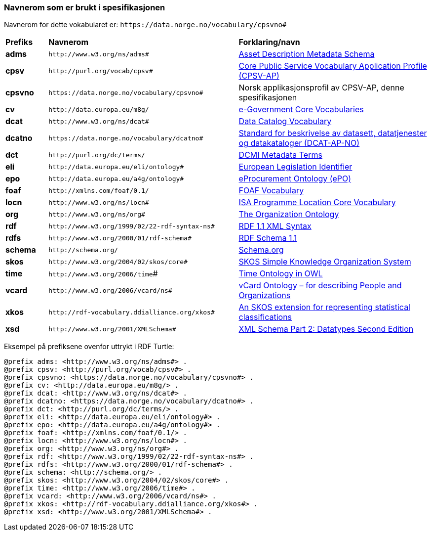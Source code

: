 === Navnerom som er brukt i spesifikasjonen [[Navnerom]]

Navnerom for dette vokabularet er: `\https://data.norge.no/vocabulary/cpsvno#`

[cols="10s,45d,45d"]
|===
|Prefiks |*Navnerom* |*Forklaring/navn*
|adms | `\http://www.w3.org/ns/adms#` | https://www.w3.org/TR/vocab-adms/[Asset Description Metadata Schema]
|cpsv | `\http://purl.org/vocab/cpsv#` | https://ec.europa.eu/isa2/solutions/core-public-service-vocabulary-application-profile-cpsv-ap_en[Core Public Service Vocabulary Application Profile (CPSV-AP)]
|cpsvno | `\https://data.norge.no/vocabulary/cpsvno#` | Norsk applikasjonsprofil av CPSV-AP, denne spesifikasjonen
|cv | `\http://data.europa.eu/m8g/` | https://joinup.ec.europa.eu/collection/semantic-interoperability-community-semic/solution/e-government-core-vocabularies[e-Government Core Vocabularies]
|dcat | `\http://www.w3.org/ns/dcat#` | https://www.w3.org/TR/vocab-dcat-2/[Data Catalog Vocabulary]
|dcatno | `\https://data.norge.no/vocabulary/dcatno#` | https://data.norge.no/specification/dcat-ap-no/[Standard for beskrivelse av datasett, datatjenester og datakataloger (DCAT-AP-NO)]
|dct | `\http://purl.org/dc/terms/` | https://www.dublincore.org/specifications/dublin-core/dcmi-terms/[DCMI Metadata Terms]
|eli | `\http://data.europa.eu/eli/ontology#` | https://eur-lex.europa.eu/eli-register/about.html[European Legislation Identifier]
|epo | `\http://data.europa.eu/a4g/ontology#` | https://github.com/OP-TED/ePO[eProcurement Ontology (ePO)]
|foaf | `\http://xmlns.com/foaf/0.1/` | http://xmlns.com/foaf/0.1/[FOAF Vocabulary]
|locn | `\http://www.w3.org/ns/locn#` | https://www.w3.org/ns/locn[ISA Programme Location Core Vocabulary]
|org | `\http://www.w3.org/ns/org#` | https://www.w3.org/TR/vocab-org/[The Organization Ontology]
|rdf | `\http://www.w3.org/1999/02/22-rdf-syntax-ns#` | https://www.w3.org/TR/rdf-syntax-grammar/[RDF 1.1 XML Syntax]
|rdfs | `\http://www.w3.org/2000/01/rdf-schema#` | https://www.w3.org/TR/rdf-schema/[RDF Schema 1.1]
|schema | `\http://schema.org/` | https://schema.org/[Schema.org]
|skos | `\http://www.w3.org/2004/02/skos/core#` | https://www.w3.org/TR/skos-reference/[SKOS Simple Knowledge Organization System]
|time | `\http://www.w3.org/2006/time`# | https://www.w3.org/TR/owl-time/[Time Ontology in OWL]
|vcard | `\http://www.w3.org/2006/vcard/ns#` | https://www.w3.org/TR/vcard-rdf/[vCard Ontology – for describing People and Organizations]
|xkos | `\http://rdf-vocabulary.ddialliance.org/xkos#` | https://rdf-vocabulary.ddialliance.org/xkos.html[An SKOS extension for representing statistical classifications]
|xsd | `\http://www.w3.org/2001/XMLSchema#` | https://www.w3.org/TR/xmlschema-2/[XML Schema Part 2: Datatypes Second Edition]
|===

Eksempel på prefiksene ovenfor uttrykt i RDF Turtle:
-----
@prefix adms: <http://www.w3.org/ns/adms#> .
@prefix cpsv: <http://purl.org/vocab/cpsv#> .
@prefix cpsvno: <https://data.norge.no/vocabulary/cpsvno#> .
@prefix cv: <http://data.europa.eu/m8g/> .
@prefix dcat: <http://www.w3.org/ns/dcat#> .
@prefix dcatno: <https://data.norge.no/vocabulary/dcatno#> .
@prefix dct: <http://purl.org/dc/terms/> .
@prefix eli: <http://data.europa.eu/eli/ontology#> .
@prefix epo: <http://data.europa.eu/a4g/ontology#> .
@prefix foaf: <http://xmlns.com/foaf/0.1/> .
@prefix locn: <http://www.w3.org/ns/locn#> .
@prefix org: <http://www.w3.org/ns/org#> .
@prefix rdf: <http://www.w3.org/1999/02/22-rdf-syntax-ns#> .
@prefix rdfs: <http://www.w3.org/2000/01/rdf-schema#> .
@prefix schema: <http://schema.org/> .
@prefix skos: <http://www.w3.org/2004/02/skos/core#> .
@prefix time: <http://www.w3.org/2006/time#> .
@prefix vcard: <http://www.w3.org/2006/vcard/ns#> .
@prefix xkos: <http://rdf-vocabulary.ddialliance.org/xkos#> .
@prefix xsd: <http://www.w3.org/2001/XMLSchema#> .
-----
